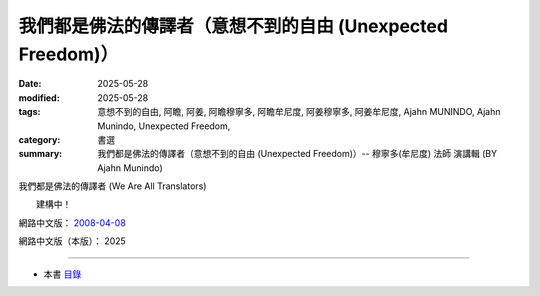 ==============================================================
我們都是佛法的傳譯者（意想不到的自由 (Unexpected Freedom)）
==============================================================

:date: 2025-05-28
:modified: 2025-05-28
:tags: 意想不到的自由, 阿瞻, 阿姜, 阿瞻穆寧多, 阿瞻牟尼度, 阿姜穆寧多, 阿姜牟尼度, Ajahn MUNINDO, Ajahn Munindo, Unexpected Freedom, 
:category: 書選
:summary: 我們都是佛法的傳譯者（意想不到的自由 (Unexpected Freedom)）-- 穆寧多(牟尼度) 法師 演講輯 (BY Ajahn Munindo)



我們都是佛法的傳譯者 (We Are All Translators)

　　建構中！


網路中文版： `2008-04-08 <https://nanda.online-dhamma.net/extra/authors/ajahn-munindo/unexpected-freeodm/cmn-Hans/index-han.html>`__

網路中文版（本版）： 2025

------

- 本書 `目錄 <{filename}unexpected-freeodm-han-content%zh.rst>`_ 



..
  create rst on 2025-05-28; html on 2008-04-08